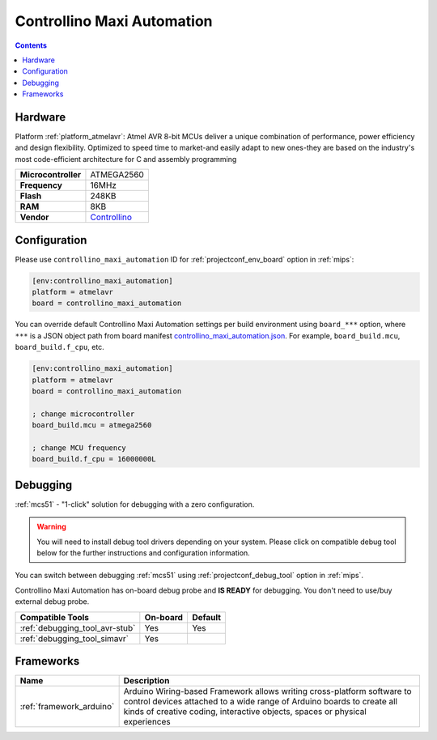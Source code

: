 
.. _board_atmelavr_controllino_maxi_automation:

Controllino Maxi Automation
===========================

.. contents::

Hardware
--------

Platform :ref:`platform_atmelavr`: Atmel AVR 8-bit MCUs deliver a unique combination of performance, power efficiency and design flexibility. Optimized to speed time to market-and easily adapt to new ones-they are based on the industry's most code-efficient architecture for C and assembly programming

.. list-table::

  * - **Microcontroller**
    - ATMEGA2560
  * - **Frequency**
    - 16MHz
  * - **Flash**
    - 248KB
  * - **RAM**
    - 8KB
  * - **Vendor**
    - `Controllino <https://controllino.biz/controllino/maxi-automation/?utm_source=platformio.org&utm_medium=docs>`__


Configuration
-------------

Please use ``controllino_maxi_automation`` ID for :ref:`projectconf_env_board` option in :ref:`mips`:

.. code-block:: ini

  [env:controllino_maxi_automation]
  platform = atmelavr
  board = controllino_maxi_automation

You can override default Controllino Maxi Automation settings per build environment using
``board_***`` option, where ``***`` is a JSON object path from
board manifest `controllino_maxi_automation.json <https://github.com/platformio/platform-atmelavr/blob/master/boards/controllino_maxi_automation.json>`_. For example,
``board_build.mcu``, ``board_build.f_cpu``, etc.

.. code-block:: ini

  [env:controllino_maxi_automation]
  platform = atmelavr
  board = controllino_maxi_automation

  ; change microcontroller
  board_build.mcu = atmega2560

  ; change MCU frequency
  board_build.f_cpu = 16000000L

Debugging
---------

:ref:`mcs51` - "1-click" solution for debugging with a zero configuration.

.. warning::
    You will need to install debug tool drivers depending on your system.
    Please click on compatible debug tool below for the further
    instructions and configuration information.

You can switch between debugging :ref:`mcs51` using
:ref:`projectconf_debug_tool` option in :ref:`mips`.

Controllino Maxi Automation has on-board debug probe and **IS READY** for debugging. You don't need to use/buy external debug probe.

.. list-table::
  :header-rows:  1

  * - Compatible Tools
    - On-board
    - Default
  * - :ref:`debugging_tool_avr-stub`
    - Yes
    - Yes
  * - :ref:`debugging_tool_simavr`
    - Yes
    -

Frameworks
----------
.. list-table::
    :header-rows:  1

    * - Name
      - Description

    * - :ref:`framework_arduino`
      - Arduino Wiring-based Framework allows writing cross-platform software to control devices attached to a wide range of Arduino boards to create all kinds of creative coding, interactive objects, spaces or physical experiences
